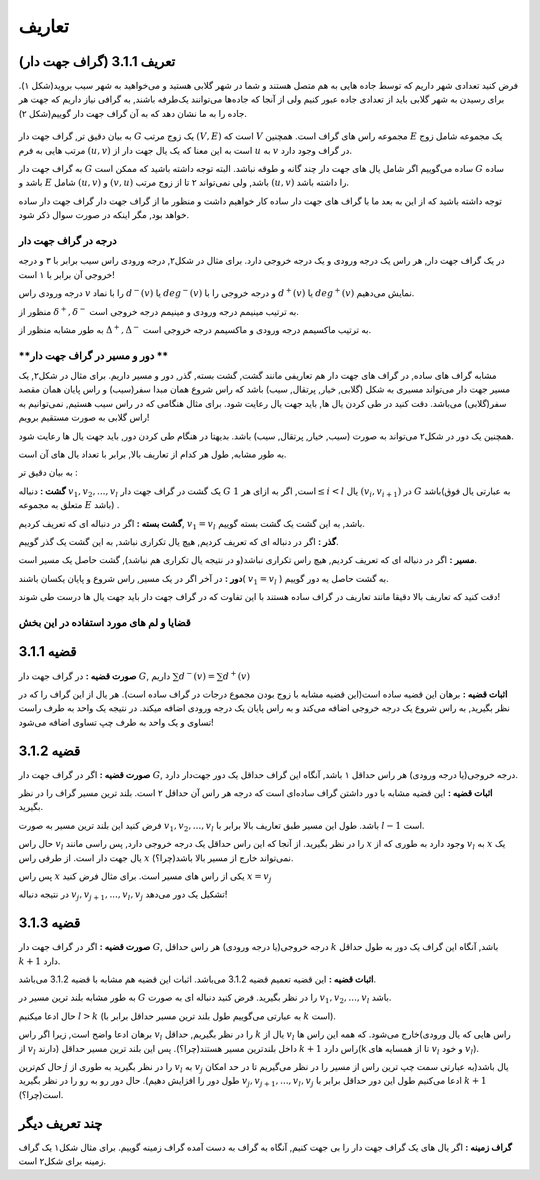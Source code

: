 تعاریف
=============

تعریف 3.1.1 (گراف جهت دار)
---------------------------
فرض کنید تعدادی شهر داریم که توسط جاده هایی به هم متصل هستند و شما در شهر گلابی هستید و می‌خواهید به شهر سیب بروید(شکل ۱).
برای رسیدن به شهر گلابی باید از تعدادی جاده عبور کنیم ولی از آنجا که جاده‌ها می‌توانند یک‌طرفه باشند, به گرافی نیاز داریم که جهت هر جاده را به ما نشان دهد که به آن گراف جهت دار گوییم(شکل ۲).

.. figure:: /_static/undirected_city.png
   :width: 50%
   :align: center
   :alt: اگه اینترنت یارو آشغال باشه این میاد

.. figure:: /_static/directed_city.png
   :width: 50%
   :align: center
   :alt: اگه اینترنت یارو آشغال باشه این میاد

به بیان دقیق تر, گراف جهت دار 
:math:`G`
یک زوج مرتب
:math:`(V, E)`
است که :math:`V` مجموعه راس های گراف است. همچنین :math:`E` یک مجموعه شامل زوج مرتب هایی به فرم
:math:`(u, v)`
است به این معنا که یک یال جهت دار از 
:math:`u`
به 
:math:`v`
در گراف وجود دارد.

به گراف جهت دار 
:math:`G`
ساده می‌گوییم اگر شامل یال های جهت دار چند گانه و طوقه نباشد. البته توجه داشته باشید که ممکن است 
:math:`G`
ساده باشد و :math:`E` شامل 
:math:`(u, v)`
و
:math:`(v, u)`
باشد, ولی نمی‌تواند ۲ تا از زوج مرتب 
:math:`(u, v)`	
را داشته باشد.

توجه داشته باشید که از این به بعد ما با گراف های جهت دار ساده کار خواهیم داشت و منظور ما از گراف جهت دار گراف جهت دار ساده خواهد بود, مگر اینکه در صورت سوال ذکر شود.

**درجه در گراف جهت دار**
~~~~~~~~~~~~~~~~~~~~~~~~~~~~~~~~~~~~~~~~~~
در یک گراف جهت دار, هر راس یک درجه ورودی و یک درجه خروجی دارد. برای مثال در شکل۲, درجه ورودی راس سیب برابر با ۳ و درجه خروجی آن برابر با ۱ است!

درجه ورودی راس :math:`v` را با نماد 
:math:`d^{−}(v)`
یا
:math:`deg^{−}(v)`
و درجه خروجی را با 
:math:`d^{+}(v)`
یا
:math:`deg^{+}(v)`
نمایش می‌دهیم.

منظور از 
:math:`\delta^{+}, \delta^{-}`
به ترتیب مینیمم درجه ورودی و مینیمم درجه خروجی است.

به طور مشابه منظور از 
:math:`\Delta^{+}, \Delta^{-}`
به ترتیب ماکسیمم درجه ورودی و ماکسیمم درجه خروجی است.


**دور و مسیر در گراف جهت دار **
~~~~~~~~~~~~~~~~~~~~~~~~~~~~~~~~~~~~~~~~~~
مشابه گراف های ساده, در گراف های جهت دار هم تعاریفی مانند گشت, گشت بسته, گذر, دور و مسیر داریم. 
برای مثال در شکل۲, یک مسیر جهت دار می‌تواند مسیری به شکل (گلابی, خیار, پرتقال, سیب)
باشد که راس شروع همان مبدا سفر(سیب) و راس پایان همان مقصد سفر(گلابی) می‌باشد. دقت کنید در طی کردن یال ها, باید جهت یال رعایت شود. برای مثال هنگامی که در راس سیب هستیم, نمی‌توانیم به راس گلابی به صورت مستقیم برویم!


همچنین یک دور در شکل۲ می‌تواند به صورت (سیب, خیار, پرتقال, سیب) باشد. بدیهتا در هنگام طی کردن دور, باید جهت یال ها رعایت شود.

به طور مشابه, طول هر کدام از تعاریف بالا, برابر با تعداد یال های آن است.


به بیان دقیق تر : 

**گشت :**
دنباله
:math:`v_{1}, v_{2}, ..., v_{l}`
یک گشت در گراف جهت دار 
:math:`G`
است, اگر به ازای هر 
:math:`1 \leq i < l`
یال
:math:`(v_{i}, v_{i+1})`
در :math:`G` باشد(به عبارتی یال فوق متعلق به مجموعه :math:`E` باشد) .

**گشت بسته :**
اگر در دنباله ای که تعریف کردیم,
:math:`v_{1} = v_{l}` 
باشد, به این گشت یک گشت بسته گوییم.

**گذر :** اگر در دنباله ای که تعریف کردیم, هیچ یال تکراری نباشد, به این گشت یک گذر گوییم.

**مسیر :** اگر در دنباله ای که تعریف کردیم, هیچ راس تکراری نباشد(و در نتیجه یال تکراری هم نباشد), گشت حاصل یک مسیر است.


**دور :** در آخر اگر در یک مسیر, راس شروع و پایان یکسان باشند(
:math:`v_{1} = v_{l}`
)
به گشت حاصل یه دور گوییم.

دقت کنید که تعاریف بالا دقیقا مانند تعاریف در گراف ساده هستند با این تفاوت که در گراف جهت دار باید جهت یال ها درست طی شوند!

**قضایا و لم های مورد استفاده در این بخش**
~~~~~~~~~~~~~~~~~~~~~~~~~~~~~~~~~~~~~~~~~~


قضیه 3.1.1
---------------------------

**صورت قضیه :** در گراف جهت دار :math:`G`, داریم 
:math:`\sum d^{-}(v) = \sum d^{+}(v)`


**اثبات قضیه :** برهان این قضیه ساده است(این قضیه مشابه با زوج بودن مجموع درجات در گراف ساده است). هر یال از این گراف را که در نظر بگیرید, به راس شروع یک درجه خروجی اضافه می‌کند و به راس پایان یک درجه ورودی اضافه میکند. در نتیجه یک واحد به طرف راست تساوی و یک واحد به طرف چپ تساوی اضافه می‌شود!


قضیه 3.1.2
---------------------------

**صورت قضیه :** اگر در گراف جهت دار :math:`G`, درجه خروجی(یا درجه ورودی) هر راس حداقل ۱ باشد, آنگاه این گراف حداقل یک دور جهت‌دار دارد.


**اثبات قضیه :** این قضیه مشابه با دور داشتن گراف ساده‌ای است که درجه هر راس آن حداقل ۲ است. بلند ترین مسیر گراف را در نظر بگیرید.

فرض کنید این بلند ترین مسیر به صورت 
:math:`v_1, v_2, ..., v_l`
باشد. طول این مسیر طبق تعاریف بالا برابر با‌ 
:math:`l-1`
است.

حال راس
:math:`v_l`
را در نظر بگیرید. از آنجا که این راس حداقل یک درجه خروجی دارد, پس راسی مانند 
:math:`x`
وجود دارد به طوری که از
:math:`v_l`
به 
:math:`x`
یک یال جهت دار است. از طرفی راس
:math:`x`
نمی‌تواند خارج از مسیر بالا باشد(چرا؟).

پس راس
:math:`x`
یکی از راس های مسیر است. برای مثال فرض کنید  
:math:`x = v_j`

در نتیجه دنباله
:math:`v_{j}, v_{j+1}, ..., v_{l}, v_{j}`
تشکیل یک دور می‌دهد!


قضیه 3.1.3
---------------------------

**صورت قضیه :** اگر در گراف جهت دار :math:`G`, درجه خروجی(یا درجه ورودی) هر راس حداقل :math:`k` باشد, آنگاه این گراف یک دور به طول حداقل :math:`k+1` دارد.


**اثبات قضیه :** این قضیه تعمیم قضیه 3.1.2 می‌باشد. اثبات این قضیه هم مشابه با قضیه 3.1.2 می‌باشد.

به طور مشابه بلند ترین مسیر در :math:`G` را در نظر بگیرید. فرض کنید دنباله ای به صورت 
:math:`v_1, v_2, ..., v_l`
باشد.

حال ادعا میکنیم 
:math:`l > k`
(به عبارتی می‌گوییم طول بلند ترین مسیر حداقل برابر با :math:`k` است).

برهان ادعا واضح است, زیرا اگر راس :math:`v_l` را در نظر بگیریم, حداقل  :math:`k` یال از :math:`v_l` خارج می‌شود. که همه این راس ها(راس هایی که یال ورودی از :math:`v_l` دارند) داخل بلندترین مسیر هستند(چرا؟). پس این بلند ترین مسیر حداقل :math:`k+1` راس دارد(k تا از همسایه های :math:`v_l` و خود :math:`v_l`).


حال کم‌ترین
:math:`j`
را در نظر بگیرید به طوری از 
:math:`v_l`
به
:math:`v_j`
یال باشد(به عبارتی سمت چپ ترین راس از مسیر را در نظر می‌گیریم تا در حد امکان طول دور را افزایش دهیم).
حال دور رو به رو را در نظر بگیرید 
:math:`v_{j}, v_{j + 1}, ..., v_{l}, v_{j}`
ادعا می‌کنیم طول این دور حداقل برابر با :math:`k+1` است(چرا؟).


چند تعریف دیگر
--------------------------------------
**گراف زمینه  :**
اگر یال های یک گراف جهت دار را بی جهت کنیم, آنگاه به گراف به دست آمده گراف زمینه گوییم. برای مثال شکل۱ یک گراف زمینه برای شکل۲ است.



